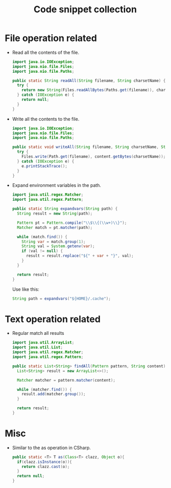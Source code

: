 #+TITLE: Code snippet collection

* Table of Contents                                       :TOC_4_gh:noexport:
- [[#file-operation-related][File operation related]]
- [[#text-operation-related][Text operation related]]
- [[#misc][Misc]]

* File operation related
  + Read all the contents of the file.
    #+BEGIN_SRC java
      import java.io.IOException;
      import java.nio.file.Files;
      import java.nio.file.Paths;

      public static String readAll(String filename, String charsetName) {
        try {
          return new String(Files.readAllBytes(Paths.get(filename)), charsetName);
        } catch (IOException e) {
          return null;
        }
      }
    #+END_SRC

  + Write all the contents to the file.
    #+BEGIN_SRC java
      import java.io.IOException;
      import java.nio.file.Files;
      import java.nio.file.Paths;

      public static void writeAll(String filename, String charsetName, String content) {
        try {
          Files.write(Path.get(filename), content.getBytes(charsetName));
        } catch (IOException e) {
          e.printStackTrace();
        }
      }
    #+END_SRC

  + Expand environment variables in the path.
    #+BEGIN_SRC java
      import java.util.regex.Matcher;
      import java.util.regex.Pattern;

      public static String expandvars(String path) {
        String result = new String(path);

        Pattern pt = Pattern.compile("\\$\\{(\\w+)\\}");
        Matcher match = pt.matcher(path);

        while (match.find()) {
          String var = match.group(1);
          String val = System.getenv(var);
          if (val != null) {
            result = result.replace("${" + var + "}", val);
          }
        }

        return result;
      }
    #+END_SRC

    Use like this:
    #+BEGIN_SRC java
      String path = expandvars("${HOME}/.cache");
    #+END_SRC

* Text operation related
  + Regular match all results
    #+BEGIN_SRC java
      import java.util.ArrayList;
      import java.util.List;
      import java.util.regex.Matcher;
      import java.util.regex.Pattern;

      public static List<String> findAll(Pattern pattern, String content) {
        List<String> result = new ArrayList<>();

        Matcher matcher = pattern.matcher(content);

        while (matcher.find()) {
          result.add(matcher.group());
        }

        return result;
      }
    #+END_SRC

* Misc
  + Similar to the as operation in CSharp.
    #+BEGIN_SRC java
      public static <T> T as(Class<T> clazz, Object o){
        if(clazz.isInstance(o)){
          return clazz.cast(o);
        }
        return null;
      }
    #+END_SRC
  
